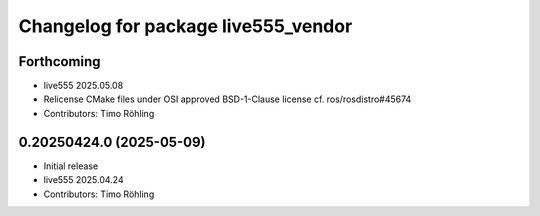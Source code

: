 ^^^^^^^^^^^^^^^^^^^^^^^^^^^^^^^^^^^^
Changelog for package live555_vendor
^^^^^^^^^^^^^^^^^^^^^^^^^^^^^^^^^^^^

Forthcoming
-----------
* live555 2025.05.08
* Relicense CMake files under OSI approved BSD-1-Clause license
  cf. ros/rosdistro#45674
* Contributors: Timo Röhling

0.20250424.0 (2025-05-09)
-------------------------
* Initial release
* live555 2025.04.24
* Contributors: Timo Röhling
